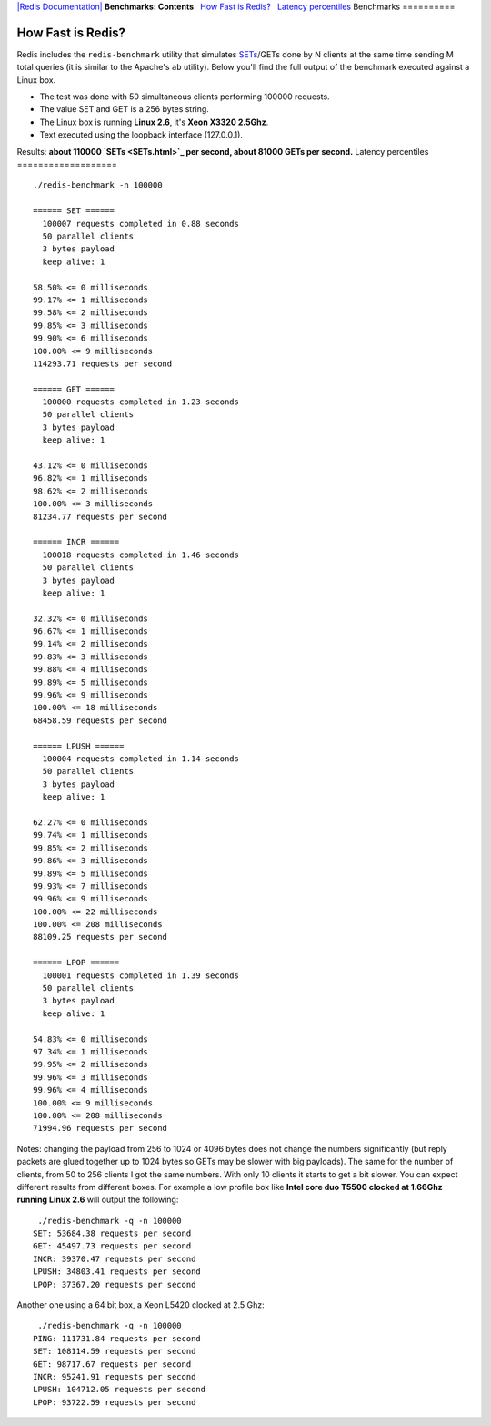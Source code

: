 `|Redis Documentation| <index.html>`_
**Benchmarks: Contents**
  `How Fast is Redis? <#How%20Fast%20is%20Redis?>`_
  `Latency percentiles <#Latency%20percentiles>`_
Benchmarks
==========

How Fast is Redis?
==================

Redis includes the ``redis-benchmark`` utility that simulates
`SETs <SETs.html>`_/GETs done by N clients at the same time sending
M total queries (it is similar to the Apache's ``ab`` utility).
Below you'll find the full output of the benchmark executed against
a Linux box.

-  The test was done with 50 simultaneous clients performing 100000
   requests.
-  The value SET and GET is a 256 bytes string.
-  The Linux box is running **Linux 2.6**, it's
   **Xeon X3320 2.5Ghz**.
-  Text executed using the loopback interface (127.0.0.1).

Results:
**about 110000 `SETs <SETs.html>`_ per second, about 81000 GETs per second.**
Latency percentiles
===================

::

    ./redis-benchmark -n 100000
    
    ====== SET ======
      100007 requests completed in 0.88 seconds
      50 parallel clients
      3 bytes payload
      keep alive: 1
    
    58.50% <= 0 milliseconds
    99.17% <= 1 milliseconds
    99.58% <= 2 milliseconds
    99.85% <= 3 milliseconds
    99.90% <= 6 milliseconds
    100.00% <= 9 milliseconds
    114293.71 requests per second
    
    ====== GET ======
      100000 requests completed in 1.23 seconds
      50 parallel clients
      3 bytes payload
      keep alive: 1
    
    43.12% <= 0 milliseconds
    96.82% <= 1 milliseconds
    98.62% <= 2 milliseconds
    100.00% <= 3 milliseconds
    81234.77 requests per second
    
    ====== INCR ======
      100018 requests completed in 1.46 seconds
      50 parallel clients
      3 bytes payload
      keep alive: 1
    
    32.32% <= 0 milliseconds
    96.67% <= 1 milliseconds
    99.14% <= 2 milliseconds
    99.83% <= 3 milliseconds
    99.88% <= 4 milliseconds
    99.89% <= 5 milliseconds
    99.96% <= 9 milliseconds
    100.00% <= 18 milliseconds
    68458.59 requests per second
    
    ====== LPUSH ======
      100004 requests completed in 1.14 seconds
      50 parallel clients
      3 bytes payload
      keep alive: 1
    
    62.27% <= 0 milliseconds
    99.74% <= 1 milliseconds
    99.85% <= 2 milliseconds
    99.86% <= 3 milliseconds
    99.89% <= 5 milliseconds
    99.93% <= 7 milliseconds
    99.96% <= 9 milliseconds
    100.00% <= 22 milliseconds
    100.00% <= 208 milliseconds
    88109.25 requests per second
    
    ====== LPOP ======
      100001 requests completed in 1.39 seconds
      50 parallel clients
      3 bytes payload
      keep alive: 1
    
    54.83% <= 0 milliseconds
    97.34% <= 1 milliseconds
    99.95% <= 2 milliseconds
    99.96% <= 3 milliseconds
    99.96% <= 4 milliseconds
    100.00% <= 9 milliseconds
    100.00% <= 208 milliseconds
    71994.96 requests per second

Notes: changing the payload from 256 to 1024 or 4096 bytes does not
change the numbers significantly (but reply packets are glued
together up to 1024 bytes so GETs may be slower with big payloads).
The same for the number of clients, from 50 to 256 clients I got
the same numbers. With only 10 clients it starts to get a bit
slower.
You can expect different results from different boxes. For example
a low profile box like
**Intel core duo T5500 clocked at 1.66Ghz running Linux 2.6** will
output the following:
::

     ./redis-benchmark -q -n 100000
    SET: 53684.38 requests per second
    GET: 45497.73 requests per second
    INCR: 39370.47 requests per second
    LPUSH: 34803.41 requests per second
    LPOP: 37367.20 requests per second

Another one using a 64 bit box, a Xeon L5420 clocked at 2.5 Ghz:
::

     ./redis-benchmark -q -n 100000
    PING: 111731.84 requests per second
    SET: 108114.59 requests per second
    GET: 98717.67 requests per second
    INCR: 95241.91 requests per second
    LPUSH: 104712.05 requests per second
    LPOP: 93722.59 requests per second

.. |Redis Documentation| image:: redis.png